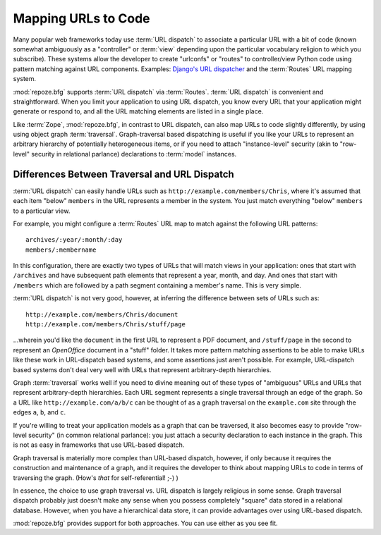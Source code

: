 .. _url_mapping_chapter:

Mapping URLs to Code
====================

Many popular web frameworks today use :term:`URL dispatch` to
associate a particular URL with a bit of code (known somewhat
ambiguously as a "controller" or :term:`view` depending upon the
particular vocabulary religion to which you subscribe).  These systems
allow the developer to create "urlconfs" or "routes" to
controller/view Python code using pattern matching against URL
components.  Examples: `Django's URL dispatcher
<http://www.djangoproject.com/documentation/url_dispatch/>`_ and the
:term:`Routes` URL mapping system.

:mod:`repoze.bfg` supports :term:`URL dispatch` via :term:`Routes`.
:term:`URL dispatch` is convenient and straightforward.  When you
limit your application to using URL dispatch, you know every URL that
your application might generate or respond to, and all the URL
matching elements are listed in a single place.

Like :term:`Zope`, :mod:`repoze.bfg`, in contrast to URL dispatch, can
also map URLs to code slightly differently, by using using object
graph :term:`traversal`.  Graph-traversal based dispatching is useful
if you like your URLs to represent an arbitrary hierarchy of
potentially heterogeneous items, or if you need to attach
"instance-level" security (akin to "row-level" security in relational
parlance) declarations to :term:`model` instances.

Differences Between Traversal and URL Dispatch
----------------------------------------------

:term:`URL dispatch` can easily handle URLs such as
``http://example.com/members/Chris``, where it's assumed that each
item "below" ``members`` in the URL represents a member in the system.
You just match everything "below" ``members`` to a particular view.

For example, you might configure a :term:`Routes` URL map to match
against the following URL patterns::

  archives/:year/:month/:day
  members/:membername

In this configuration, there are exactly two types of URLs that will
match views in your application: ones that start with ``/archives``
and have subsequent path elements that represent a year, month, and
day.  And ones that start with ``/members`` which are followed by a
path segment containing a member's name.  This is very simple.

:term:`URL dispatch` is not very good, however, at inferring the
difference between sets of URLs such as::

       http://example.com/members/Chris/document
       http://example.com/members/Chris/stuff/page

...wherein you'd like the ``document`` in the first URL to represent a
PDF document, and ``/stuff/page`` in the second to represent an
*OpenOffice* document in a "stuff" folder.  It takes more pattern
matching assertions to be able to make URLs like these work in
URL-dispatch based systems, and some assertions just aren't possible.
For example, URL-dispatch based systems don't deal very well with URLs
that represent arbitrary-depth hierarchies.

Graph :term:`traversal` works well if you need to divine meaning out
of these types of "ambiguous" URLs and URLs that represent
arbitrary-depth hierarchies.  Each URL segment represents a single
traversal through an edge of the graph.  So a URL like
``http://example.com/a/b/c`` can be thought of as a graph traversal on
the ``example.com`` site through the edges ``a``, ``b``, and ``c``.

If you're willing to treat your application models as a graph that can
be traversed, it also becomes easy to provide "row-level security" (in
common relational parlance): you just attach a security declaration to
each instance in the graph.  This is not as easy in frameworks that
use URL-based dispatch.

Graph traversal is materially more complex than URL-based dispatch,
however, if only because it requires the construction and maintenance
of a graph, and it requires the developer to think about mapping URLs
to code in terms of traversing the graph.  (How's *that* for
self-referential! ;-) ) 

In essence, the choice to use graph traversal vs. URL dispatch is
largely religious in some sense.  Graph traversal dispatch probably
just doesn't make any sense when you possess completely "square" data
stored in a relational database.  However, when you have a
hierarchical data store, it can provide advantages over using
URL-based dispatch.

:mod:`repoze.bfg` provides support for both approaches.  You can use
either as you see fit.

